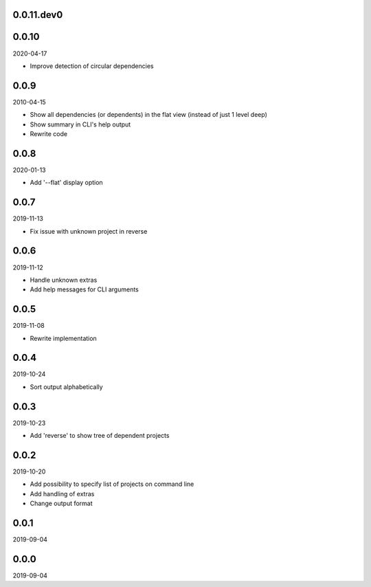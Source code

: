 ..


.. Keep the current version number on line number 5
0.0.11.dev0
===========


0.0.10
======

2020-04-17

* Improve detection of circular dependencies


0.0.9
=====

2010-04-15

* Show all dependencies (or dependents) in the flat view (instead of just 1
  level deep)
* Show summary in CLI's help output
* Rewrite code


0.0.8
=====

2020-01-13

* Add '--flat' display option


0.0.7
=====

2019-11-13

* Fix issue with unknown project in reverse


0.0.6
=====

2019-11-12

* Handle unknown extras
* Add help messages for CLI arguments


0.0.5
=====

2019-11-08

* Rewrite implementation


0.0.4
=====

2019-10-24

* Sort output alphabetically


0.0.3
=====

2019-10-23

* Add 'reverse' to show tree of dependent projects


0.0.2
=====

2019-10-20

* Add possibility to specify list of projects on command line
* Add handling of extras
* Change output format


0.0.1
=====

2019-09-04


0.0.0
=====

2019-09-04


.. EOF
